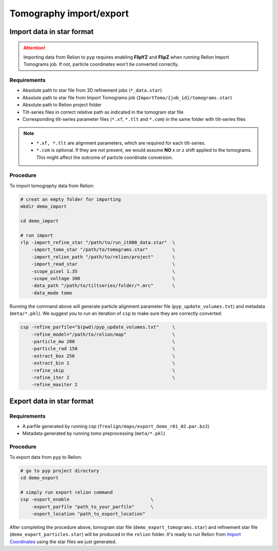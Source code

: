 ########################
Tomography import/export
########################

Import data in star format
==========================


.. attention::
    Importing data from Relion to ``pyp`` requires enabling **FlipYZ** and **FlipZ** when running Relion Import Tomograms job. If not, particle coordinates won't be converted correctly. 

Requirements
------------

- Absolute path to star file from 3D refinement jobs (``*_data.star``)
- Absolute path to star file from Import Tomograms job (``ImportTomo/{job_id}/tomograms.star``)
- Absolute path to Relion project folder
- Tilt-series files in correct relative path as indicated in the tomogram star file
- Corresponding tilt-series parameter files (``*.xf``, ``*.tlt`` and ``*.com``) in the same folder with tilt-series files

.. note::
    * ``*.xf, *.tlt`` are alignment parameters, which are required for each tilt-series.
    * ``*.com`` is optional. If they are not present, we would assume **NO** x or z shift applied to the tomograms. This might affect the outcome of particle coordinate conversion.


Procedure
---------

To import tomography data from Relion:

.. code-block:: bash

    # creat an empty folder for importing
    mkdir demo_import

    cd demo_import

    # run import
    rlp -import_refine_star "/path/to/run_it000_data.star"  \
        -import_tomo_star "/path/to/tomograms.star"         \
        -import_relion_path "/path/to/relion/project"       \
        -import_read_star                                   \
        -scope_pixel 1.35                                   \
        -scope_voltage 300                                  \
        -data_path "/path/to/tiltseries/folder/*.mrc"       \
        -data_mode tomo


Running the command above will generate particle alignment parameter file (``pyp_update_volumes.txt``) and metadata (``meta/*.pkl``).
We suggest you to run an iteration of ``csp`` to make sure they are correctly converted.

.. code-block:: bash

    csp -refine_parfile="$(pwd)/pyp_update_volumes.txt"     \
        -refine_model="/path/to/relion/map"                 \
        -particle_mw 200                                    \
        -particle_rad 150                                   \
        -extract_box 256                                    \
        -extract_bin 1                                      \
        -refine_skip                                        \
        -refine_iter 2                                      \
        -refine_maxiter 2


Export data in star format
==========================

Requirements
------------

- A parfile generated by running csp (``frealign/maps/export_demo_r01_02.par.bz2``)
- Metadata generated by running tomo preprocessing (``meta/*.pkl``)

Procedure
---------

To export data from ``pyp`` to Relion:

.. code-block:: bash

    # go to pyp project directory
    cd demo_export

    # simply run export relion command
    csp -export_enable                              \
        -export_parfile "path_to_your_parfile"      \
        -export_location "path_to_export_location"

After completing the procedure above, tomogram star file (``demo_export_tomograms.star``) and refinement star file (``demo_export_particles.star``) will be produced in the ``relion`` folder.
It's ready to run Relion from `Import Coordinates <https://relion.readthedocs.io/en/release-4.0/STA_tutorial/ImportCoords.html>`_ using the star files we just generated.

